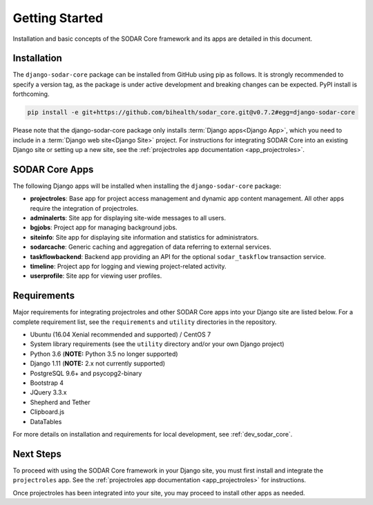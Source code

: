 .. _getting_started:


Getting Started
^^^^^^^^^^^^^^^

Installation and basic concepts of the SODAR Core framework and its apps are
detailed in this document.


Installation
============

The ``django-sodar-core`` package can be installed from GitHub using pip as
follows. It is strongly recommended to specify a version tag, as the package is
under active development and breaking changes can be expected. PyPI install is
forthcoming.

.. code-block:: console

    pip install -e git+https://github.com/bihealth/sodar_core.git@v0.7.2#egg=django-sodar-core

Please note that the django-sodar-core package only installs
:term:`Django apps<Django App>`, which you need to include in a
:term:`Django web site<Django Site>` project. For instructions for integrating
SODAR Core into an existing Django site or setting up a new site,
see the :ref:`projectroles app documentation <app_projectroles>`.


SODAR Core Apps
===============

The following Django apps will be installed when installing the
``django-sodar-core`` package:

- **projectroles**: Base app for project access management and dynamic app
  content management. All other apps require the integration of projectroles.
- **adminalerts**: Site app for displaying site-wide messages to all users.
- **bgjobs**: Project app for managing background jobs.
- **siteinfo**: Site app for displaying site information and statistics for
  administrators.
- **sodarcache**: Generic caching and aggregation of data referring to external
  services.
- **taskflowbackend**: Backend app providing an API for the optional
  ``sodar_taskflow`` transaction service.
- **timeline**: Project app for logging and viewing project-related activity.
- **userprofile**: Site app for viewing user profiles.


Requirements
============

Major requirements for integrating projectroles and other SODAR Core apps into
your Django site are listed below. For a complete requirement list, see the
``requirements`` and ``utility`` directories in the repository.

- Ubuntu (16.04 Xenial recommended and supported) / CentOS 7
- System library requirements (see the ``utility`` directory and/or your own
  Django project)
- Python 3.6 (**NOTE:** Python 3.5 no longer supported)
- Django 1.11 (**NOTE:** 2.x not currently supported)
- PostgreSQL 9.6+ and psycopg2-binary
- Bootstrap 4
- JQuery 3.3.x
- Shepherd and Tether
- Clipboard.js
- DataTables

For more details on installation and requirements for local development, see
:ref:`dev_sodar_core`.


Next Steps
==========

To proceed with using the SODAR Core framework in your Django site, you must
first install and integrate the ``projectroles`` app. See the
:ref:`projectroles app documentation <app_projectroles>` for instructions.

Once projectroles has been integrated into your site, you may proceed to
install other apps as needed.
